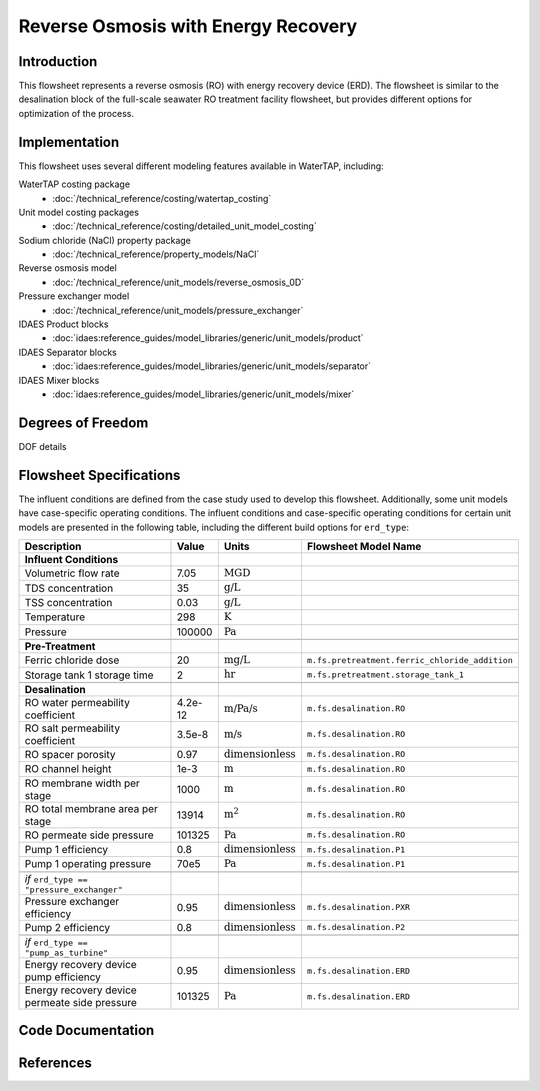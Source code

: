 Reverse Osmosis with Energy Recovery
====================================

Introduction
------------

This flowsheet represents a reverse osmosis (RO) with energy recovery device (ERD). 
The flowsheet is similar to the desalination block of the full-scale seawater RO treatment facility flowsheet,
but provides different options for optimization of the process.

Implementation
--------------

This flowsheet uses several different modeling features available in WaterTAP, including:


WaterTAP costing package
    * :doc:`/technical_reference/costing/watertap_costing`
Unit model costing packages
    * :doc:`/technical_reference/costing/detailed_unit_model_costing`
Sodium chloride (NaCl) property package
    * :doc:`/technical_reference/property_models/NaCl`
Reverse osmosis model
    * :doc:`/technical_reference/unit_models/reverse_osmosis_0D`
Pressure exchanger model
    * :doc:`/technical_reference/unit_models/pressure_exchanger`
IDAES Product blocks
    * :doc:`idaes:reference_guides/model_libraries/generic/unit_models/product`
IDAES Separator blocks
    * :doc:`idaes:reference_guides/model_libraries/generic/unit_models/separator`
IDAES Mixer blocks
    * :doc:`idaes:reference_guides/model_libraries/generic/unit_models/mixer`

Degrees of Freedom 
------------------

DOF details

Flowsheet Specifications
------------------------


The influent conditions are defined from the case study used to develop this flowsheet. 
Additionally, some unit models have case-specific operating conditions.
The influent conditions and case-specific operating conditions for certain unit models are presented in the following table,
including the different build options for ``erd_type``:

.. csv-table::
   :header: "Description", "Value", "Units", "Flowsheet Model Name"

    **Influent Conditions**
   "Volumetric flow rate", "7.05", ":math:`\text{MGD}`"
   "TDS concentration", "35", ":math:`\text{g/L}`"
   "TSS concentration", "0.03", ":math:`\text{g/L}`"
   "Temperature", "298", ":math:`\text{K}`"
   "Pressure", "100000", ":math:`\text{Pa}`"

   **Pre-Treatment**
   "Ferric chloride dose", "20", ":math:`\text{mg/L}`", "``m.fs.pretreatment.ferric_chloride_addition``"
   "Storage tank 1 storage time", "2", ":math:`\text{hr}`", "``m.fs.pretreatment.storage_tank_1``"
   
   **Desalination**
   "RO water permeability coefficient", "4.2e-12", ":math:`\text{m/Pa/s}`", "``m.fs.desalination.RO``"
   "RO salt permeability coefficient", "3.5e-8", ":math:`\text{m/s}`", "``m.fs.desalination.RO``"
   "RO spacer porosity", "0.97", ":math:`\text{dimensionless}`", "``m.fs.desalination.RO``"
   "RO channel height", "1e-3", ":math:`\text{m}`", "``m.fs.desalination.RO``"
   "RO membrane width per stage", "1000", ":math:`\text{m}`", "``m.fs.desalination.RO``"
   "RO total membrane area per stage", "13914", ":math:`\text{m}^2`", "``m.fs.desalination.RO``"
   "RO permeate side pressure", "101325", ":math:`\text{Pa}`", "``m.fs.desalination.RO``"
   "Pump 1 efficiency", "0.8", ":math:`\text{dimensionless}`", "``m.fs.desalination.P1``"
   "Pump 1 operating pressure", "70e5", ":math:`\text{Pa}`", "``m.fs.desalination.P1``"
   
   *if* ``erd_type == "pressure_exchanger"``
   "Pressure exchanger efficiency", "0.95", ":math:`\text{dimensionless}`", "``m.fs.desalination.PXR``"
   "Pump 2 efficiency", "0.8", ":math:`\text{dimensionless}`", "``m.fs.desalination.P2``"
   
   *if* ``erd_type == "pump_as_turbine"``
   "Energy recovery device pump efficiency", "0.95", ":math:`\text{dimensionless}`", "``m.fs.desalination.ERD``"
   "Energy recovery device permeate side pressure", "101325", ":math:`\text{Pa}`", "``m.fs.desalination.ERD``"
   


Code Documentation
------------------



References
----------